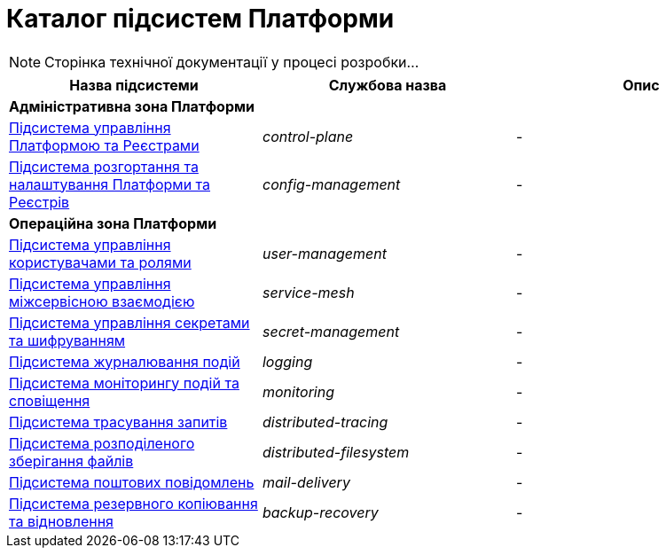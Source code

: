 = Каталог підсистем Платформи

[NOTE]
--
Сторінка технічної документації у процесі розробки...
--

|===
|Назва підсистеми|Службова назва|Опис

3+<|*Адміністративна зона Платформи*
|xref:architecture/platform/administrative/control-plane/overview.adoc[Підсистема управління Платформою та Реєстрами]
|_control-plane_
|-

|xref:architecture/platform/administrative/config-management/overview.adoc[Підсистема розгортання та налаштування Платформи та Реєстрів]
|_config-management_
|-

3+<|*Операційна зона Платформи*

|xref:architecture/platform/operational/user-management/overview.adoc[Підсистема управління користувачами та ролями]
|_user-management_
|-

|xref:architecture/platform/operational/service-mesh/overview.adoc[Підсистема управління міжсервісною взаємодією]
|_service-mesh_
|-

|xref:architecture/platform/operational/secret-management/overview.adoc[Підсистема управління секретами та шифруванням]
|_secret-management_
|-

|xref:architecture/platform/operational/logging/overview.adoc[Підсистема журналювання подій]
|_logging_
|-

|xref:architecture/platform/operational/monitoring/overview.adoc[Підсистема моніторингу подій та сповіщення]
|_monitoring_
|-

|xref:architecture/platform/operational/distributed-tracing/overview.adoc[Підсистема трасування запитів]
|_distributed-tracing_
|-

|xref:architecture/platform/operational/distributed-filesystem/overview.adoc[Підсистема розподіленого зберігання файлів]
|_distributed-filesystem_
|-

|xref:architecture/platform/operational/mail-delivery/overview.adoc[Підсистема поштових повідомлень]
|_mail-delivery_
|-

|xref:architecture/platform/operational/backup-recovery/overview.adoc[Підсистема резервного копіювання та відновлення]
|_backup-recovery_
|-

|===